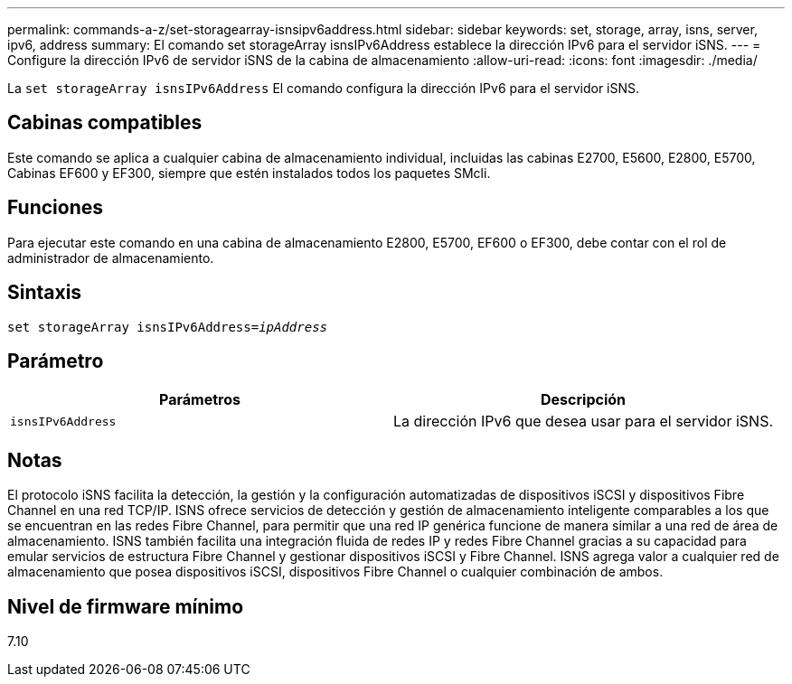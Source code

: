 ---
permalink: commands-a-z/set-storagearray-isnsipv6address.html 
sidebar: sidebar 
keywords: set, storage, array, isns, server, ipv6, address 
summary: El comando set storageArray isnsIPv6Address establece la dirección IPv6 para el servidor iSNS. 
---
= Configure la dirección IPv6 de servidor iSNS de la cabina de almacenamiento
:allow-uri-read: 
:icons: font
:imagesdir: ./media/


[role="lead"]
La `set storageArray isnsIPv6Address` El comando configura la dirección IPv6 para el servidor iSNS.



== Cabinas compatibles

Este comando se aplica a cualquier cabina de almacenamiento individual, incluidas las cabinas E2700, E5600, E2800, E5700, Cabinas EF600 y EF300, siempre que estén instalados todos los paquetes SMcli.



== Funciones

Para ejecutar este comando en una cabina de almacenamiento E2800, E5700, EF600 o EF300, debe contar con el rol de administrador de almacenamiento.



== Sintaxis

[listing, subs="+macros"]
----
set storageArray isnsIPv6Address=pass:quotes[_ipAddress_]
----


== Parámetro

[cols="2*"]
|===
| Parámetros | Descripción 


 a| 
`isnsIPv6Address`
 a| 
La dirección IPv6 que desea usar para el servidor iSNS.

|===


== Notas

El protocolo iSNS facilita la detección, la gestión y la configuración automatizadas de dispositivos iSCSI y dispositivos Fibre Channel en una red TCP/IP. ISNS ofrece servicios de detección y gestión de almacenamiento inteligente comparables a los que se encuentran en las redes Fibre Channel, para permitir que una red IP genérica funcione de manera similar a una red de área de almacenamiento. ISNS también facilita una integración fluida de redes IP y redes Fibre Channel gracias a su capacidad para emular servicios de estructura Fibre Channel y gestionar dispositivos iSCSI y Fibre Channel. ISNS agrega valor a cualquier red de almacenamiento que posea dispositivos iSCSI, dispositivos Fibre Channel o cualquier combinación de ambos.



== Nivel de firmware mínimo

7.10
